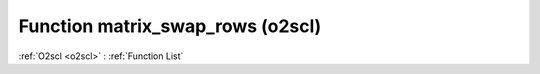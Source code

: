 Function matrix_swap_rows (o2scl)
=================================

:ref:`O2scl <o2scl>` : :ref:`Function List`

.. doxygenfunction:: o2scl::matrix_swap_rows
